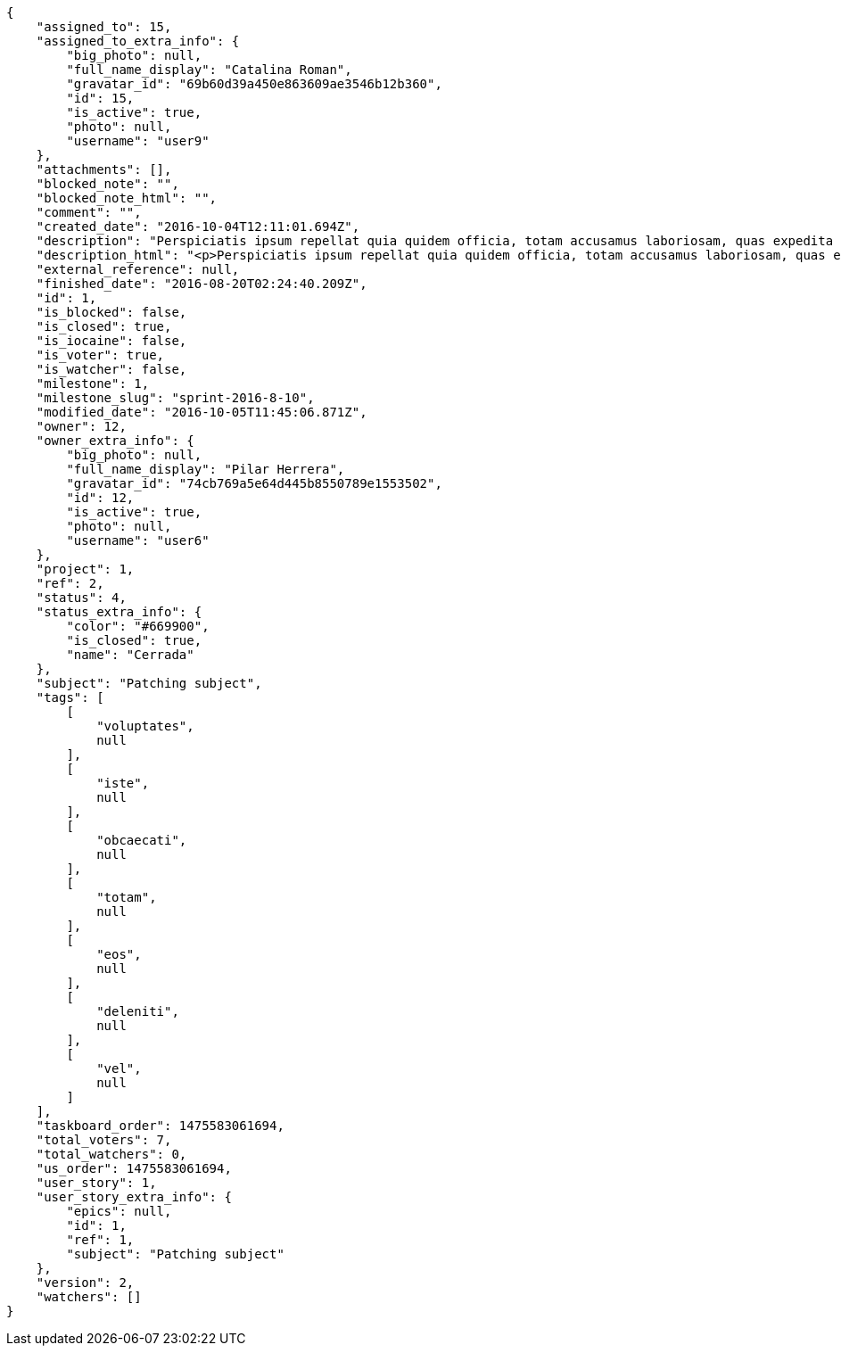 [source,json]
----
{
    "assigned_to": 15,
    "assigned_to_extra_info": {
        "big_photo": null,
        "full_name_display": "Catalina Roman",
        "gravatar_id": "69b60d39a450e863609ae3546b12b360",
        "id": 15,
        "is_active": true,
        "photo": null,
        "username": "user9"
    },
    "attachments": [],
    "blocked_note": "",
    "blocked_note_html": "",
    "comment": "",
    "created_date": "2016-10-04T12:11:01.694Z",
    "description": "Perspiciatis ipsum repellat quia quidem officia, totam accusamus laboriosam, quas expedita quos dolore adipisci animi harum hic?",
    "description_html": "<p>Perspiciatis ipsum repellat quia quidem officia, totam accusamus laboriosam, quas expedita quos dolore adipisci animi harum hic?</p>",
    "external_reference": null,
    "finished_date": "2016-08-20T02:24:40.209Z",
    "id": 1,
    "is_blocked": false,
    "is_closed": true,
    "is_iocaine": false,
    "is_voter": true,
    "is_watcher": false,
    "milestone": 1,
    "milestone_slug": "sprint-2016-8-10",
    "modified_date": "2016-10-05T11:45:06.871Z",
    "owner": 12,
    "owner_extra_info": {
        "big_photo": null,
        "full_name_display": "Pilar Herrera",
        "gravatar_id": "74cb769a5e64d445b8550789e1553502",
        "id": 12,
        "is_active": true,
        "photo": null,
        "username": "user6"
    },
    "project": 1,
    "ref": 2,
    "status": 4,
    "status_extra_info": {
        "color": "#669900",
        "is_closed": true,
        "name": "Cerrada"
    },
    "subject": "Patching subject",
    "tags": [
        [
            "voluptates",
            null
        ],
        [
            "iste",
            null
        ],
        [
            "obcaecati",
            null
        ],
        [
            "totam",
            null
        ],
        [
            "eos",
            null
        ],
        [
            "deleniti",
            null
        ],
        [
            "vel",
            null
        ]
    ],
    "taskboard_order": 1475583061694,
    "total_voters": 7,
    "total_watchers": 0,
    "us_order": 1475583061694,
    "user_story": 1,
    "user_story_extra_info": {
        "epics": null,
        "id": 1,
        "ref": 1,
        "subject": "Patching subject"
    },
    "version": 2,
    "watchers": []
}
----
